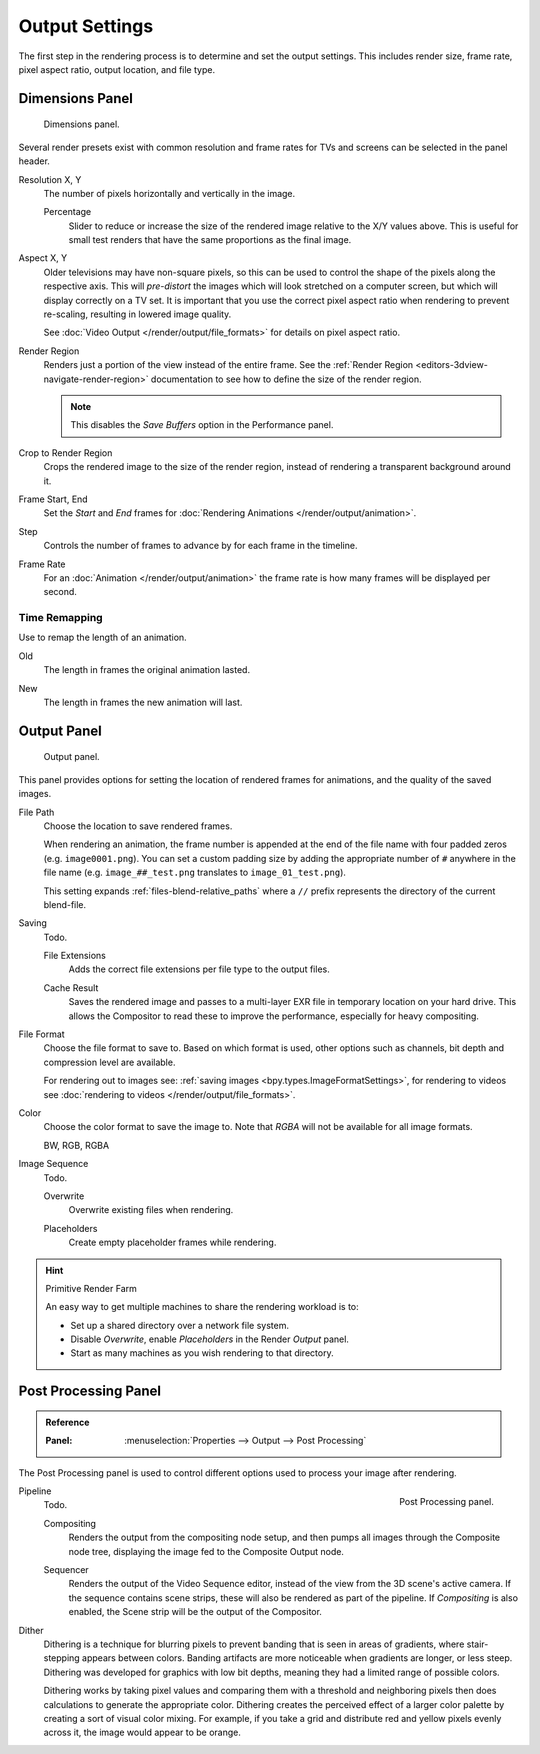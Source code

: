 
***************
Output Settings
***************

The first step in the rendering process is to determine and set the output settings.
This includes render size, frame rate, pixel aspect ratio, output location, and file type.


.. _render-tab-dimensions:

Dimensions Panel
================

.. figure:: /images/render_output_settings_dimensions-panel.png

   Dimensions panel.

Several render presets exist with common resolution and frame rates
for TVs and screens can be selected in the panel header.

.. _bpy.types.RenderSettings.resolution_x:
.. _bpy.types.RenderSettings.resolution_y:

Resolution X, Y
   The number of pixels horizontally and vertically in the image.

   .. _bpy.types.RenderSettings.resolution_percentage:

   Percentage
      Slider to reduce or increase the size of the rendered image relative to the X/Y values above.
      This is useful for small test renders that have the same proportions as the final image.

.. _bpy.types.RenderSettings.pixel_aspect_x:
.. _bpy.types.RenderSettings.pixel_aspect_y:

Aspect X, Y
   Older televisions may have non-square pixels,
   so this can be used to control the shape of the pixels along the respective axis.
   This will *pre-distort* the images which will look stretched on a computer screen,
   but which will display correctly on a TV set.
   It is important that you use the correct pixel aspect ratio when rendering to prevent re-scaling,
   resulting in lowered image quality.

   See :doc:`Video Output </render/output/file_formats>` for details on pixel aspect ratio.

.. _bpy.types.RenderSettings.use_border:

Render Region
   Renders just a portion of the view instead of the entire frame.
   See the :ref:`Render Region <editors-3dview-navigate-render-region>`
   documentation to see how to define the size of the render region.

   .. note::

      This disables the *Save Buffers* option in the Performance panel.

.. _bpy.types.RenderSettings.use_crop_to_border:

Crop to Render Region
   Crops the rendered image to the size of the render region,
   instead of rendering a transparent background around it.

.. _bpy.types.Scene.frame_start:
.. _bpy.types.Scene.frame_end:

Frame Start, End
   Set the *Start* and *End* frames for :doc:`Rendering Animations </render/output/animation>`.

.. _bpy.types.Scene.frame_step:

Step
   Controls the number of frames to advance by for each frame in the timeline.

.. _bpy.types.RenderSettings.fps:
.. _bpy.types.RenderSettings.fps_base:

Frame Rate
   For an :doc:`Animation </render/output/animation>`
   the frame rate is how many frames will be displayed per second.


Time Remapping
--------------

Use to remap the length of an animation.

.. _bpy.types.RenderSettings.frame_map_old:

Old
   The length in frames the original animation lasted.

.. _bpy.types.RenderSettings.frame_map_old:

New
   The length in frames the new animation will last.


.. _render-tab-output:

Output Panel
============

.. figure:: /images/render_output_settings_panel.png

   Output panel.

This panel provides options for setting the location of rendered frames for animations,
and the quality of the saved images.

.. _bpy.types.RenderSettings.filepath:

File Path
   Choose the location to save rendered frames.

   When rendering an animation,
   the frame number is appended at the end of the file name with four padded zeros (e.g. ``image0001.png``).
   You can set a custom padding size by adding the appropriate number of ``#`` anywhere in the file name
   (e.g. ``image_##_test.png`` translates to ``image_01_test.png``).

   This setting expands :ref:`files-blend-relative_paths`
   where a ``//`` prefix represents the directory of the current blend-file.

Saving
   Todo.

   .. _bpy.types.RenderSettings.use_file_extension:

   File Extensions
      Adds the correct file extensions per file type to the output files.

   .. _bpy.types.RenderSettings.use_render_cache:

   Cache Result
      Saves the rendered image and passes to a multi-layer EXR file in temporary location on your hard drive.
      This allows the Compositor to read these to improve the performance, especially for heavy compositing.

.. _bpy.types.ImageFormatSettings.file_format:

File Format
   Choose the file format to save to. Based on which format is used,
   other options such as channels, bit depth and compression level are available.

   For rendering out to images see: :ref:`saving images <bpy.types.ImageFormatSettings>`,
   for rendering to videos see :doc:`rendering to videos </render/output/file_formats>`.

.. _bpy.types.ImageFormatSettings.color_mode:

Color
   Choose the color format to save the image to.
   Note that *RGBA* will not be available for all image formats.

   BW, RGB, RGBA

Image Sequence
   Todo.

   .. _bpy.types.RenderSettings.use_overwrite:

   Overwrite
      Overwrite existing files when rendering.

   .. _bpy.types.RenderSettings.use_placeholder:

   Placeholders
      Create empty placeholder frames while rendering.

.. hint:: Primitive Render Farm

   An easy way to get multiple machines to share the rendering workload is to:

   - Set up a shared directory over a network file system.
   - Disable *Overwrite*, enable *Placeholders* in the Render *Output* panel.
   - Start as many machines as you wish rendering to that directory.


.. _render-output-postprocess:

Post Processing Panel
=====================

.. admonition:: Reference
   :class: refbox

   :Panel:     :menuselection:`Properties --> Output --> Post Processing`

The Post Processing panel is used to control different options used to process your image after rendering.

.. figure:: /images/render_output_settings_post-processing-panel.png
   :align: right

   Post Processing panel.

Pipeline
   Todo.

   .. _bpy.types.RenderSettings.use_compositing:

   Compositing
      Renders the output from the compositing node setup,
      and then pumps all images through the Composite node tree,
      displaying the image fed to the Composite Output node.

   .. _bpy.types.RenderSettings.use_sequencer

   Sequencer
      Renders the output of the Video Sequence editor, instead of the view from the 3D scene's active camera.
      If the sequence contains scene strips, these will also be rendered as part of the pipeline.
      If *Compositing* is also enabled, the Scene strip will be the output of the Compositor.

.. _bpy.types.RenderSettings.dither_intensity:

Dither
   Dithering is a technique for blurring pixels to prevent banding that is seen in areas of
   gradients, where stair-stepping appears between colors.
   Banding artifacts are more noticeable when gradients are longer, or less steep.
   Dithering was developed for graphics with low bit depths,
   meaning they had a limited range of possible colors.

   Dithering works by taking pixel values and comparing them with a threshold and
   neighboring pixels then does calculations to generate the appropriate color.
   Dithering creates the perceived effect of a larger color palette by creating a sort of visual color mixing.
   For example, if you take a grid and distribute red and yellow pixels evenly across it,
   the image would appear to be orange.
